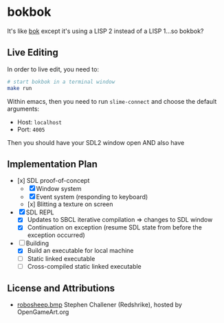 * bokbok

It's like [[https://github.com/crockeo/bok][bok]] except it's using a LISP 2 instead of a LISP 1...so bokbok?

** Live Editing

In order to live edit, you need to:

#+BEGIN_SRC bash
# start bokbok in a terminal window
make run
#+END_SRC

Within emacs, then you need to run ~slime-connect~ and choose the default
arguments:

- Host: ~localhost~
- Port: ~4005~

Then you should have your SDL2 window open AND also have

** Implementation Plan

- [x] SDL proof-of-concept
  - [X] Window system
  - [X] Event system (responding to keyboard)
  - [x] Blitting a texture on screen
- [X] SDL REPL
  - [X] Updates to SBCL iterative compilation => changes to SDL window
  - [X] Continuation on exception (resume SDL state from before the exception
    occurred)
- [-] Building
  - [X] Build an executable for local machine
  - [ ] Static linked executable
  - [ ] Cross-compiled static linked executable

** License and Attributions

- [[https://opengameart.org/content/fighting-robot-for-ultimate-smash-friends][robosheep.bmp]] Stephen Challener (Redshrike), hosted by OpenGameArt.org
